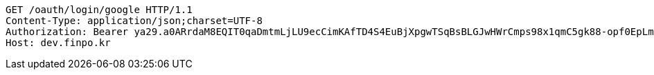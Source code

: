 [source,http,options="nowrap"]
----
GET /oauth/login/google HTTP/1.1
Content-Type: application/json;charset=UTF-8
Authorization: Bearer ya29.a0ARrdaM8EQIT0qaDmtmLjLU9ecCimKAfTD4S4EuBjXpgwTSqBsBLGJwHWrCmps98x1qmC5gk88-opf0EpLm-z9Q3BzmzaS67NNQQKVdAvVDtb40-sVO0RzsYB7T1oYIixx4BZs8CP2UoJms9PEUe6cwuBFR-Q
Host: dev.finpo.kr

----